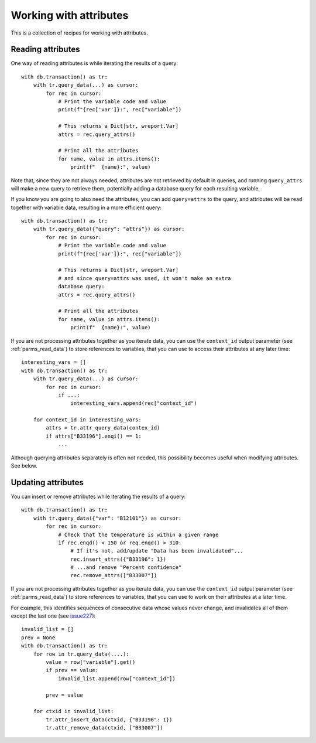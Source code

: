 .. _python_how_attributes:

Working with attributes
=======================

This is a collection of recipes for working with attributes.


Reading attributes
------------------

One way of reading attributes is while iterating the results of a query::

    with db.transaction() as tr:
        with tr.query_data(...) as cursor:
            for rec in cursor:
                # Print the variable code and value
                print(f"{rec['var']}:", rec["variable"])
    
                # This returns a Dict[str, wreport.Var]
                attrs = rec.query_attrs()
    
                # Print all the attributes
                for name, value in attrs.items():
                    print(f"  {name}:", value)

Note that, since they are not always needed, attributes are not retrieved by
default in queries, and running ``query_attrs`` will make a new query to
retrieve them, potentially adding a database query for each resulting variable.

If you know you are going to also need the attributes, you can add
``query=attrs`` to the query, and attributes will be read together with
variable data, resulting in a more efficient query::

    with db.transaction() as tr:
        with tr.query_data({"query": "attrs"}) as cursor:
            for rec in cursor:
                # Print the variable code and value
                print(f"{rec['var']}:", rec["variable"])
    
                # This returns a Dict[str, wreport.Var]
                # and since query=attrs was used, it won't make an extra
                database query:
                attrs = rec.query_attrs()
    
                # Print all the attributes
                for name, value in attrs.items():
                    print(f"  {name}:", value)

If you are not processing attributes together as you iterate data, you can use
the ``context_id`` output parameter (see :ref:`parms_read_data`) to store
references to variables, that you can use to access their attributes at any
later time::

    interesting_vars = []
    with db.transaction() as tr:
        with tr.query_data(...) as cursor:
            for rec in cursor:
                if ...:
                    interesting_vars.append(rec["context_id")

        for context_id in interesting_vars:
            attrs = tr.attr_query_data(contex_id)
            if attrs["B33196"].enqi() == 1:
                ...

Although querying attributes separately is often not needed, this possibility
becomes useful when modifying attributes. See below.
        

Updating attributes
-------------------

You can insert or remove attributes while iterating the results of a query::

    with db.transaction() as tr:
        with tr.query_data({"var": "B12101"}) as cursor:
            for rec in cursor:
                # Check that the temperature is within a given range
                if rec.enqd() < 150 or req.enqd() > 310:
                    # If it's not, add/update "Data has been invalidated"...
                    rec.insert_attrs({"B33196": 1})
                    # ...and remove "Percent confidence"
                    rec.remove_attrs(["B33007"])

If you are not processing attributes together as you iterate data, you can use
the ``context_id`` output parameter (see :ref:`parms_read_data`) to store
references to variables, that you can use to work on their attributes at a
later time.

For example, this identifies sequences of consecutive data whose values never
change, and invalidates all of them except the last one (see `issue227`_)::

    invalid_list = []
    prev = None
    with db.transaction() as tr:
        for row in tr.query_data(....):
            value = row["variable"].get()
            if prev == value:
                invalid_list.append(row["context_id"])
    
            prev = value
    
        for ctxid in invalid_list:
            tr.attr_insert_data(ctxid, {"B33196": 1})
            tr.attr_remove_data(ctxid, ["B33007"])

.. _issue227: https://github.com/ARPA-SIMC/dballe/issues/227
